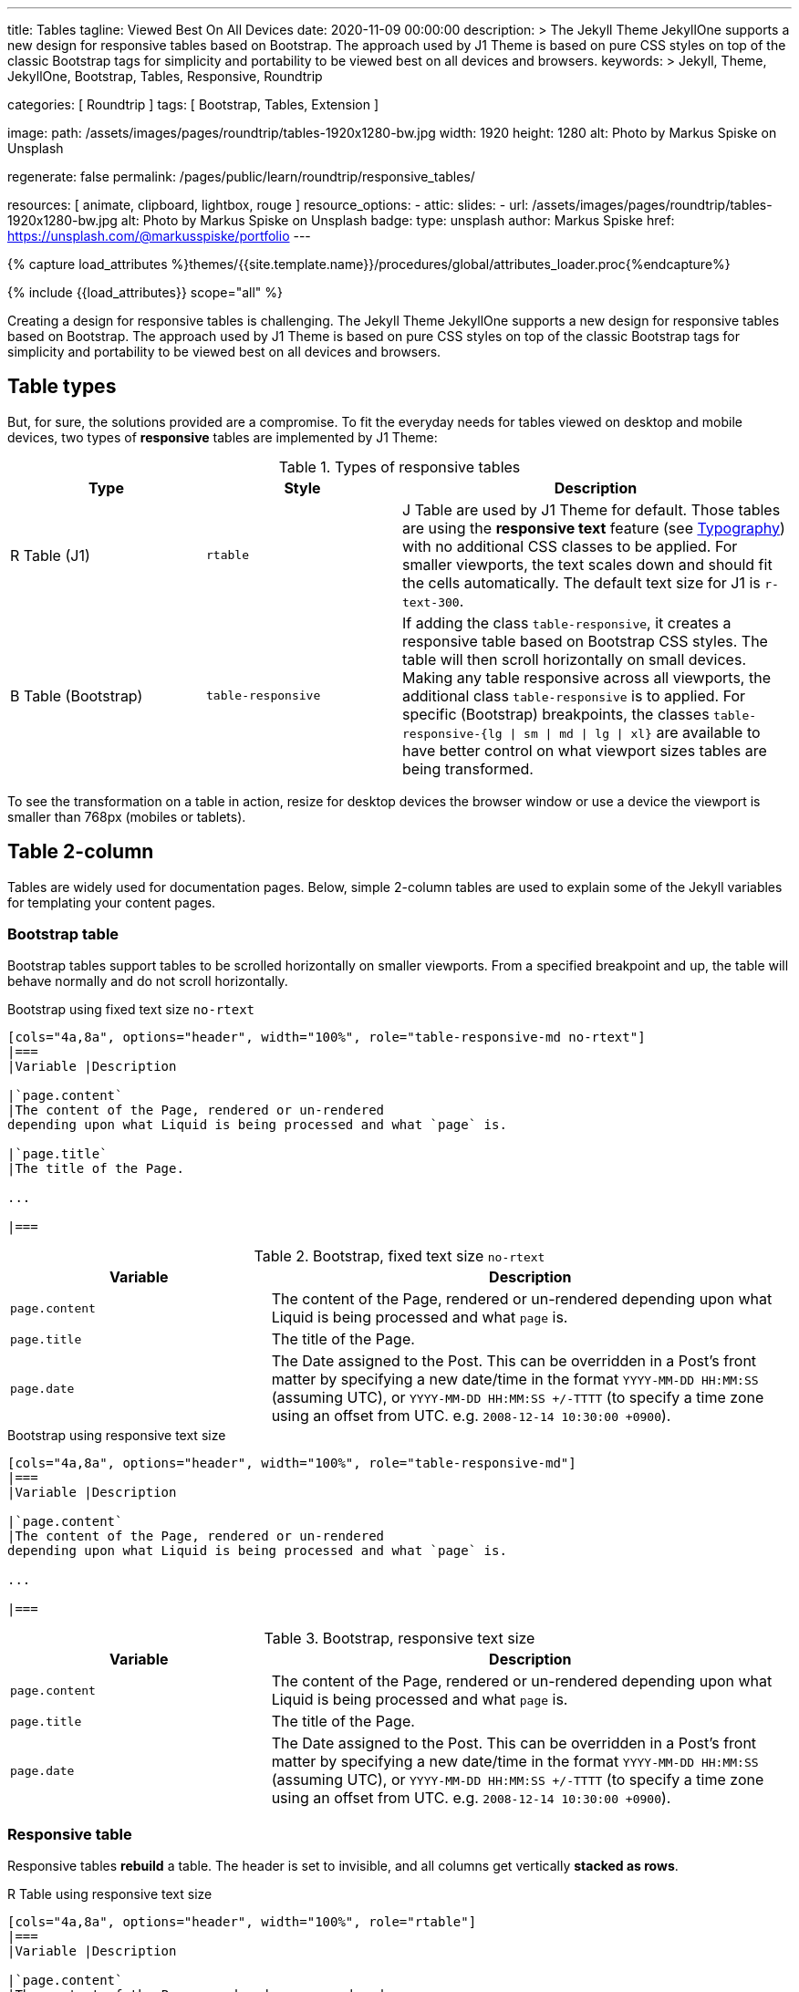 ---
title:                                  Tables
tagline:                                Viewed Best On All Devices
date:                                   2020-11-09 00:00:00
description: >
                                        The Jekyll Theme JekyllOne supports a new design for
                                        responsive tables based on Bootstrap. The approach
                                        used by J1 Theme is based on pure CSS styles on top
                                        of the classic Bootstrap tags for simplicity and
                                        portability to be viewed best on all devices and browsers.
keywords: >
                                        Jekyll, Theme, JekyllOne, Bootstrap, Tables, Responsive,
                                        Roundtrip

categories:                             [ Roundtrip ]
tags:                                   [ Bootstrap, Tables, Extension ]

image:
  path:                                 /assets/images/pages/roundtrip/tables-1920x1280-bw.jpg
  width:                                1920
  height:                               1280
  alt:                                  Photo by Markus Spiske on Unsplash

regenerate:                             false
permalink:                              /pages/public/learn/roundtrip/responsive_tables/

resources:                              [ animate, clipboard, lightbox, rouge ]
resource_options:
  - attic:
      slides:
        - url:                          /assets/images/pages/roundtrip/tables-1920x1280-bw.jpg
          alt:                          Photo by Markus Spiske on Unsplash
          badge:
            type:                       unsplash
            author:                     Markus Spiske
            href:                       https://unsplash.com/@markusspiske/portfolio
---

// Page Initializer
// =============================================================================
// Enable the Liquid Preprocessor
:page-liquid:

// Set (local) page attributes here
// -----------------------------------------------------------------------------
// :page--attr:                         <attr-value>
:images-dir:                            {imagesdir}/pages/roundtrip/100_present_images

//  Load Liquid procedures
// -----------------------------------------------------------------------------
{% capture load_attributes %}themes/{{site.template.name}}/procedures/global/attributes_loader.proc{%endcapture%}

// Load page attributes
// -----------------------------------------------------------------------------
{% include {{load_attributes}} scope="all" %}


// Page content
// ~~~~~~~~~~~~~~~~~~~~~~~~~~~~~~~~~~~~~~~~~~~~~~~~~~~~~~~~~~~~~~~~~~~~~~~~~~~~~
[role="dropcap"]
Creating a design for responsive tables is challenging. The Jekyll Theme
JekyllOne supports a new design for responsive tables based on Bootstrap.
The approach used by J1 Theme is based on pure CSS styles on top of the
classic Bootstrap tags for simplicity and portability to be viewed best
on all devices and browsers.

// Include sub-documents (if any)
// -----------------------------------------------------------------------------
[role="mt-4"]
== Table types

But, for sure, the solutions provided are a compromise. To fit the everyday
needs for tables viewed on desktop and mobile devices, two types of
*responsive* tables are implemented by J1 Theme:

.Types of responsive tables
[cols="3a,3a,6a", options="header", width="100%", role="rtable mt-4"]
|===
|Type |Style |Description

|R Table (J1)
|`rtable`
|J Table are used by J1 Theme for default. Those tables are using the
*responsive text* feature (see link:{url-roundtrip--typography}[Typography])
with no additional CSS classes to be applied. For smaller viewports, the text
scales down and should fit the cells automatically. The default text size for
J1 is `r-text-300`.

|B Table (Bootstrap)
|`table-responsive`
|If adding the class `table-responsive`, it creates a responsive table based
on Bootstrap CSS styles. The table will then scroll horizontally on small
devices. Making any table responsive across all viewports, the additional
class `table-responsive` is to applied. For specific (Bootstrap) breakpoints,
the classes `table-responsive-{lg \| sm \| md \| lg \| xl}` are available to
have better control on what viewport sizes tables are being transformed.

|===

To see the transformation on a table in action, resize for desktop devices the
browser window or use a device the viewport is smaller than 768px (mobiles or
tablets).

== Table 2-column

Tables are widely used for documentation pages. Below, simple 2-column tables
are used to explain some of the Jekyll variables for templating your content
pages.

=== Bootstrap table

Bootstrap tables support tables to be scrolled horizontally on smaller
viewports. From a specified breakpoint and up, the table will behave
normally and do not scroll horizontally.

.Bootstrap using fixed text size `no-rtext`
[source, asciidoc, role="noclip"]
----
[cols="4a,8a", options="header", width="100%", role="table-responsive-md no-rtext"]
|===
|Variable |Description

|`page.content`
|The content of the Page, rendered or un-rendered
depending upon what Liquid is being processed and what `page` is.

|`page.title`
|The title of the Page.

...

|===
----

.Bootstrap, fixed text size `no-rtext`
[cols="4a,8a", options="header", width="100%", role="table-responsive-md no-rtext mt-4"]
|===
|Variable |Description

|`page.content`
|The content of the Page, rendered or un-rendered
depending upon what Liquid is being processed and what `page` is.

|`page.title`
|The title of the Page.

|`page.date`
|The Date assigned to the Post. This can be overridden in a
Post's front matter by specifying a new date/time in the format
`YYYY-MM-DD HH:MM:SS` (assuming UTC), or `YYYY-MM-DD HH:MM:SS +/-TTTT`
(to specify a time zone using an offset from UTC. e.g.
`2008-12-14 10:30:00 +0900`).

|===

.Bootstrap using responsive text size
[source, asciidoc, role="noclip"]
----
[cols="4a,8a", options="header", width="100%", role="table-responsive-md"]
|===
|Variable |Description

|`page.content`
|The content of the Page, rendered or un-rendered
depending upon what Liquid is being processed and what `page` is.

...

|===
----

.Bootstrap, responsive text size
[cols="4a,8a", options="header", width="100%", role="table-responsive mt-4"]
|===
|Variable |Description

|`page.content`
|The content of the Page, rendered or un-rendered
depending upon what Liquid is being processed and what `page` is.

|`page.title`
|The title of the Page.

|`page.date`
|The Date assigned to the Post. This can be overridden in a
Post's front matter by specifying a new date/time in the format
`YYYY-MM-DD HH:MM:SS` (assuming UTC), or `YYYY-MM-DD HH:MM:SS +/-TTTT`
(to specify a time zone using an offset from UTC. e.g.
`2008-12-14 10:30:00 +0900`).

|===


=== Responsive table

Responsive tables *rebuild* a table. The header is set to invisible, and
all columns get vertically *stacked as rows*.

.R Table using responsive text size
[source, asciidoc, role="noclip"]
----
[cols="4a,8a", options="header", width="100%", role="rtable"]
|===
|Variable |Description

|`page.content`
|The content of the Page, rendered or un-rendered
depending upon what Liquid is being processed and what `page` is.

...

|===
----

.R Table, responsive text size
[cols="4a,8a", options="header", width="100%", role="rtable mt-4"]
|===
|Variable |Description

|`page.content`
|The content of the Page, rendered or un-rendered
depending upon what Liquid is being processed and what `page` is.

|`page.title`
|The title of the Page.

|`page.date`
|The Date assigned to the Post. This can be overridden in a
Post's front matter by specifying a new date/time in the format
`YYYY-MM-DD HH:MM:SS` (assuming UTC), or `YYYY-MM-DD HH:MM:SS +/-TTTT`
(to specify a time zone using an offset from UTC. e.g.
`2008-12-14 10:30:00 +0900`).

|===

.R Table using fixed font size
[source, asciidoc, role="noclip"]
----
[cols="4a,8a", options="header", width="100%", role="rtable no-rtext"]
|===
|Variable |Description

|`page.content`
|The content of the Page, rendered or un-rendered
depending upon what Liquid is being processed and what `page` is.

...

|===
----

.R Table, stacked, fixed text size `no-rtext`
[cols="4a,8a", options="header", width="100%", role="rtable no-rtext mt-4"]
|===
|Variable |Description

|`page.content`
|The content of the Page, rendered or un-rendered
depending upon what Liquid is being processed and what `page` is.

|`page.title`
|The title of the Page.

|`page.date`
|The Date assigned to the Post. This can be overridden in a
Post's front matter by specifying a new date/time in the format
`YYYY-MM-DD HH:MM:SS` (assuming UTC), or `YYYY-MM-DD HH:MM:SS +/-TTTT`
(to specify a time zone using an offset from UTC. e.g.
`2008-12-14 10:30:00 +0900`).

|===


== Tables multi-column

Responsive Bootstrap tables support tables to be scrolled horizontally
on smaller viewports. Making any table responsive across all viewports,
the additional class `table-responsive` is used. For specific (Bootstrap)
breakpoints, the classes `table-responsive-{ sm | md | lg |xl}` are
available to better control over what viewport sizes table are transformed.
From a specified breakpoint and up, the table will behave normally
and do not scroll horizontally.

=== Bootstrap table

Bootstrap responsive tables make use of the CSS `overflow-x: auto`, which
clips off any content that goes beyond the bottom or top edges of the table.
In particular, this can clip off dropdown menus and other third-party
widgets.

.Bootstrap using fixed text size `no-rtext`
[source, asciidoc, role="noclip"]
----
[cols=",,,,", options="header", width="100%", role="table-responsive-lg no-rtext" mt-4"]
|===
|Parameter |Type |Default |Description |Example
...
|===
----

.Bootstrap, fixed text size `no-rtext`
[cols="2a,2a,2a,3a,3a", options="header", width="100%", role="table-responsive-lg no-rtext mt-4"]
|===
|Parameter |Type |Default |Description |Example

|`color`
|Hash
|`md_white`
|The background_color hash contains a pair of colors to control the header
background as a gradient.
|The background_color hash contains a pair of colors to control the header
background as a gradient.

|`background_color_1`
|Symbolic color \| RGB valuess
|`md_indigo`
|Start value (color) for the gradient used for the header box background.
Alternatively, the color can be configured as (hexadecimal) RGB valuess of
the form `#RRGGBB`
|Start value (color) for the gradient used for the header box background.
Alternatively, the color can be configured as (hexadecimal) RGB valuess of
the form `#RRGGBB`

|===

.Bootstrap using responsive text size
[source, asciidoc, role="noclip"]
----
[cols=",,,,", options="header", width="100%", role="table-responsive"]
|===
|Parameter |Type |Default |Description |Example
...
|===
----

.Bootstrap, responsive text size
[cols="2a,2a,2a,3a,3a", options="header", width="100%", role="table-responsive mt-4"]
|===
|Parameter |Type |Default |Description |Example

|`color`
|Hash
|`md_white`
|The background_color hash contains a pair of colors to control the header
background as a gradient.
|The background_color hash contains a pair of colors to control the header
background as a gradient.

|`background_color_1`
|Symbolic color \| RGB valuess
|`md_indigo`
|Start value (color) for the gradient used for the header box background.
Alternatively, the color can be configured as (hexadecimal) RGB valuess of
the form `#RRGGBB`
|Start value (color) for the gradient used for the header box background.
Alternatively, the color can be configured as (hexadecimal) RGB valuess of
the form `#RRGGBB`

|===

=== Responsive table

.R Table using fixed text size `no-rtext`
[source, asciidoc, role="noclip"]
----
[cols="2a,2a,2a,3a,3a", options="header", width="100%", role="rtable no-rtext mt-4"]
|===
|Parameter |Type |Default |Description |Example
...
|===
----

.R Table using fixed text size `no-rtext`
[cols="2a,2a,2a,3a,3a", options="header", width="100%", role="rtable no-rtext mt-4"]
|===
|Parameter |Type |Default |Description |Example

|`color`
|Hash
|`md_white`
|The background_color hash contains a pair of colors to control the header
background as a gradient.
|The background_color hash contains a pair of colors to control the header
background as a gradient.

|`background_color_1`
|Symbolic color \| RGB valuess
|`md_indigo`
|Start value (color) for the gradient used for the header box background.
Alternatively, the color can be configured as (hexadecimal) RGB valuess of
the form `#RRGGBB`
|Start value (color) for the gradient used for the header box background.
Alternatively, the color can be configured as (hexadecimal) RGB valuess of
the form `#RRGGBB`

|===

.R Table using responsive text size
[source, asciidoc, role="noclip"]
----
[cols="2a,2a,2a,3a,3a", options="header", width="100%", role="rtable mt-4"]
|===
|Parameter |Type |Default |Description |Example
...
|===
----

.R Table, responsive text size
[cols="2a,2a,2a,3a,3a", options="header", width="100%", role="rtable mt-4"]
|===
|Parameter |Type |Default |Description |Example

|`color`
|Hash
|`md_white`
|The background_color hash contains a pair of colors to control the header
background as a gradient.
|The background_color hash contains a pair of colors to control the header
background as a gradient.

|`background_color_1`
|Symbolic color \| RGB valuess
|`md_indigo`
|Start value (color) for the gradient used for the header box background.
Alternatively, the color can be configured as (hexadecimal) RGB valuess of
the form `#RRGGBB`
|Start value (color) for the gradient used for the header box background.
Alternatively, the color can be configured as (hexadecimal) RGB valuess of
the form `#RRGGBB`

|===


== What next

Expectedly you've enjoyed exploring all the possibilities J1 offers so far.
An exciting feature may be the use of themes. But much, much more can the J1
do for your Web Site.

J1 Theme offers various unique functionalities compared to other Jekyll
themes and templates. Bootstrap themes for the J1 Theme are based on the
free and open-source CSS front-end framework Bootstrap of version V5. The
Bootstrap themes for the J1 enable the presentation of different versions
(skins) of the same site using already prepared Bootstrap CSS templates.

Using Bootstrap themes results in a uniform appearance for the content in
terms of the overall layout, text, tables, and form elements across all
modern web browsers available on the market. In addition, developers can
take advantage of CSS classes defined in Bootstrap to customize content
individually.

Check out what themes can do. Have a look at the
link:{url-roundtrip--themes}[Bootstrap Themes] feature!
